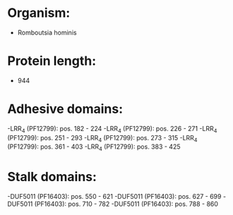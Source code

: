 * Organism:
- Romboutsia hominis
* Protein length:
- 944
* Adhesive domains:
-LRR_4 (PF12799): pos. 182 - 224
-LRR_4 (PF12799): pos. 226 - 271
-LRR_4 (PF12799): pos. 251 - 293
-LRR_4 (PF12799): pos. 273 - 315
-LRR_4 (PF12799): pos. 361 - 403
-LRR_4 (PF12799): pos. 383 - 425
* Stalk domains:
-DUF5011 (PF16403): pos. 550 - 621
-DUF5011 (PF16403): pos. 627 - 699
-DUF5011 (PF16403): pos. 710 - 782
-DUF5011 (PF16403): pos. 788 - 860

